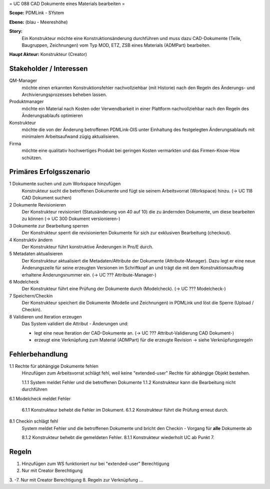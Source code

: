 
= UC 088 CAD Dokumente eines Materials bearbeiten =

**Scope:** PDMLink - SYstem

**Ebene:**  (blau - Meereshöhe)

**Story:**
  Ein Konstrukteur möchte eine Konstruktionsänderung durchführen und muss dazu
  CAD-Dokumente (Teile, Baugruppen, Zeichnungen) vom Typ MOD, ETZ, ZSB eines
  Materials (ADMPart) bearbeiten.
  
**Haupt Akteur:** Konstrukteur (Creator)

Stakeholder / Interessen
------------------------

QM-Manager
  möchte einen erkannten Konstruktionsfehler nachvollziehbar (mit Historie) nach
  den Regeln des Änderungs- und Archivierungsprozesses beheben lassen.

Produktmanager
  möchte ein Material nach Kosten oder Verwendbarkeit in einer Plattform
  nachvollziehbar nach den Regeln des Änderungsablaufs optimieren

Konstrukteur
  möchte die von der Änderung betroffenen PDMLink-DIS unter Einhaltung des
  festgelegten Änderungsablaufs mit minimalem Arbeitsaufwand zügig
  aktualisieren.

Firma
  möchte eine qualitativ hochwertiges Produkt bei geringen Kosten vermarkten und
  das Firmen-Know-How schützen.

Primäres Erfolgsszenario
------------------------

1 Dokumente suchen und zum Workspace hinzufügen
   Konstrukteur sucht die betroffenen Dokumente und fügt sie seinem
   Arbeitsvorrat (Workspace) hinzu. (-> UC 118 CAD Dokument suchen)

2 Dokumente Revisionieren
   Der Konstrukteur revisioniert (Statusänderung von 40 auf 10) die zu ändernden
   Dokumente, um diese bearbeiten zu können (-> UC 300 Dokument versionieren-)

3 Dokumente zur Bearbeitung sperren
   Der Konstrukteur sperrt die revisionierten Dokumente für sich zur exklusiven
   Bearbeitung (checkout).

4 Konstruktiv ändern
   Der Konstrukteur führt konstruktive Änderungen in Pro/E  durch.

5 Metadaten aktualisieren
   Der Konstrukteur aktualisiert die Metadaten/Attribute der Dokumente
   (Attribute-Manager). Dazu legt er eine neue Änderungszeile für seine
   erzeugten Versionen im Schriftkopf an und trägt die mit dem
   Konstruktionsauftrag erhaltene Änderungsnummer ein.
   (-> UC ??? Attribute-Manager-)

6 Modelcheck
   Der Konstrukteur führt eine Prüfung der Dokumente durch (Modelcheck).
   (-> UC ??? Modelcheck-)

7 Speichern/Checkin
   Der Konstrukteur speichert die Dokumente (Modelle und Zeichnungen) in PDMLink
   und löst die Sperre (Upload / Checkin).

8 Validieren und Iteration erzeugen
   Das System validiert die Attribut - Änderungen und:

   - legt eine neue Iteration der CAD-Dokumente an. (-> UC ???  Attribut-Validierung CAD Dokument-)
   - erzeugt eine Verknüpfung zum Material (ADMPart) für die erzeugte Revision
     -> siehe Verknüpfungsregeln

Fehlerbehandlung
----------------

1.1 Rechte für abhängige Dokumente fehlen
   Hinzufügen zum Arbeitsvorrat schlägt fehl, weil keine "extended-user" Rechte
   für abhängige Objekt bestehen.

   1.1.1 System meldet Fehler und die betroffenen Dokumente
   1.1.2 Konstrukteur kann die Bearbeitung nicht durchführen

6.1 Modelcheck meldet Fehler

   6.1.1 Konstrukteur behebt die Fehler im Dokument.
   6.1.2 Konstrukteur führt die Prüfung erneut durch.

8.1 Checkin schlägt fehl
   System meldet Fehler und die betroffenen Dokumente und bricht den Checkin -
   Vorgang für **alle** Dokumente ab

   8.1.2 Konstrukteur behebt die gemeldeten Fehler.
   8.1.1 Konstrukteur wiederholt UC ab Punkt 7.

Regeln
------

1. Hinzufügen zum WS funktioniert nur bei "extended-user" Berechtigung
2. Nur mit Creator Berechtigung
3. -7. Nur mit Creator Berechtigung
8. Regeln zur Verknüpfung ...


